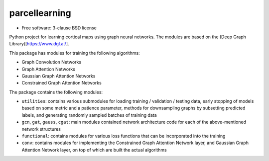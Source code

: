 ==============
parcellearning
==============

* Free software: 3-clause BSD license

Python project for learning cortical maps using graph neural networks.  The modules are based on the (Deep Graph Library)[https://www.dgl.ai/].

This package has modules for training the following algorithms:

* Graph Convolution Networks
* Graph Attention Networks
* Gaussian Graph Attention Networks
* Constrained Graph Attention Networks

The package contains the following modules:

* ``utilities``: contains various submodules for loading training / validation / testing data, early stopping of models based on some metric and a patience parameter, methods for downsampling graphs by subsetting predicted labels, and generating randomly sampled batches of training data
* ``gcn``, ``gat``, ``gauss``, ``cgat``: main modules contained network architecture code for each of the above-mentioned network structures
* ``functional``: contains modules for various loss functions that can be incorporated into the training
* ``conv``: contains modules for implementing the Constrained Graph Attention Network layer, and Gaussian Graph Attention Network layer, on top of which are built the actual algorithms
